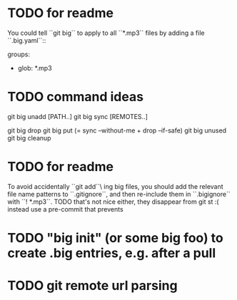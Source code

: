 * TODO for readme
You could tell ``git big`` to apply to all ``*.mp3`` files by adding a
file ``.big.yaml``::

	groups:
	  - glob: *.mp3

* TODO command ideas
git big unadd [PATH..]
git big sync [REMOTES..]

git big drop
git big put  (= sync --without-me + drop --if-safe)
git big unused
git big cleanup

* TODO for readme
To avoid accidentally ``git add``\ ing big files, you should add the
relevant file name patterns to ``.gitignore``, and then re-include
them in ``.bigignore`` with ``! *.mp3``. TODO that's not nice either,
they disappear from git st :(  instead use a pre-commit that prevents

* TODO "big init" (or some big foo) to create .big entries, e.g. after a pull


* TODO git remote url parsing
# int is_urlschemechar(int first_flag, int ch)
# {
#         /*
#          * The set of valid URL schemes, as per STD66 (RFC3986) is
#          * '[A-Za-z][A-Za-z0-9+.-]*'. But use sightly looser check
#          * of '[A-Za-z0-9][A-Za-z0-9+.-]*' because earlier version
#          * of check used '[A-Za-z0-9]+' so not to break any remote
#          * helpers.
#          */
#         int alphanumeric, special;
#         alphanumeric = ch > 0 && isalnum(ch);
#         special = ch == '+' || ch == '-' || ch == '.';
#         return alphanumeric || (!first_flag && special);
# }

        # if ('::' in url
        #     or url.startswith((
        #             'http://', 'https://', 'ftp://', 'ftps://',
        #             'git://', 'rsync://',
        #             ))
        #     ):
        #     print >>sys.stderr, "{prog}: {msg}: {url}".format(
        #         prog=args.prog,
        #         msg='Cannot handle url',
        #         url=url,
        #         )
        #     return 1

        #    For local repositories, also supported by git natively, the following syntaxes may be used:
        #    - /path/to/repo.git/
        #    - file:///path/to/repo.git/

        #    When git doesn't know how to handle a certain transport
        #    protocol, it attempts to use the remote-<transport> remote
        #    helper, if one exists. To explicitly request a remote helper,
        #    the following syntax may be used:

        #    - <transport>::<address>

